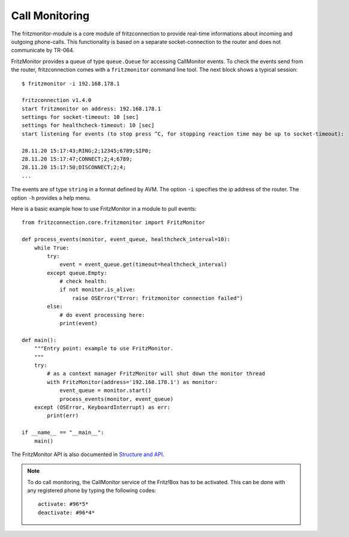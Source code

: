 
Call Monitoring
---------------

The fritzmonitor-module is a core module of fritzconnection to provide real-time informations about incoming and outgoing phone-calls. This functionality is based on a separate socket-connection to the router and does not communicate by TR-064. 

FritzMonitor provides a queue of type ``queue.Queue`` for accessing CallMonitor events. To check the events send from the router, fritzconnection comes with a ``fritzmonitor`` command line tool. The next block shows a typical session: ::

    $ fritzmonitor -i 192.168.178.1

    fritzconnection v1.4.0
    start fritzmonitor on address: 192.168.178.1
    settings for socket-timeout: 10 [sec]
    settings for healthcheck-timeout: 10 [sec]
    start listening for events (to stop press ^C, for stopping reaction time may be up to socket-timeout):

    28.11.20 15:17:43;RING;2;12345;6789;SIP0;
    28.11.20 15:17:47;CONNECT;2;4;6789;
    28.11.20 15:17:50;DISCONNECT;2;4;
    ...

The events are of type ``string`` in a format defined by AVM.
The option ``-i`` specifies the ip address of the router. The option ``-h`` provides a help menu. 

Here is a basic example how to use FritzMonitor in a module to pull events: ::

    from fritzconnection.core.fritzmonitor import FritzMonitor

    def process_events(monitor, event_queue, healthcheck_interval=10):
        while True:
            try:
                event = event_queue.get(timeout=healthcheck_interval)
            except queue.Empty:
                # check health:
                if not monitor.is_alive:
                    raise OSError("Error: fritzmonitor connection failed")
            else:
                # do event processing here:
                print(event)

    def main():
        """Entry point: example to use FritzMonitor.
        """
        try:
            # as a context manager FritzMonitor will shut down the monitor thread
            with FritzMonitor(address='192.168.178.1') as monitor:
                event_queue = monitor.start()
                process_events(monitor, event_queue)
        except (OSError, KeyboardInterrupt) as err:
            print(err)

    if __name__ == "__main__":
        main()


The FritzMonitor API is also documented in `Structure and API <api.html>`_.


.. note ::
    To do call monitoring, the CallMonitor service of the Fritz!Box has to be activated.
    This can be done with any registered phone by typing the following codes: ::

        activate: #96*5*
        deactivate: #96*4*


